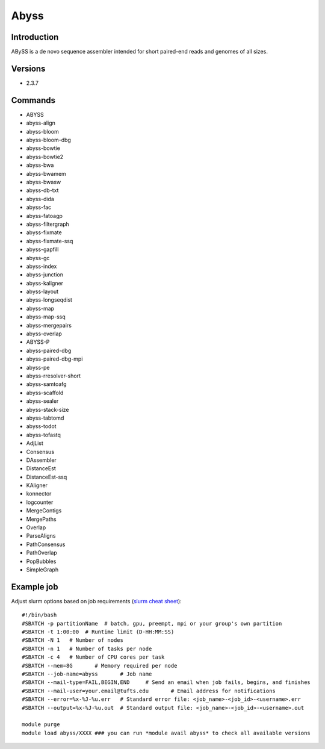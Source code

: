 .. _backbone-label:

Abyss
==============================

Introduction
~~~~~~~~
ABySS is a de novo sequence assembler intended for short paired-end reads and genomes of all sizes.

Versions
~~~~~~~~
- 2.3.7

Commands
~~~~~~~
- ABYSS
- abyss-align
- abyss-bloom
- abyss-bloom-dbg
- abyss-bowtie
- abyss-bowtie2
- abyss-bwa
- abyss-bwamem
- abyss-bwasw
- abyss-db-txt
- abyss-dida
- abyss-fac
- abyss-fatoagp
- abyss-filtergraph
- abyss-fixmate
- abyss-fixmate-ssq
- abyss-gapfill
- abyss-gc
- abyss-index
- abyss-junction
- abyss-kaligner
- abyss-layout
- abyss-longseqdist
- abyss-map
- abyss-map-ssq
- abyss-mergepairs
- abyss-overlap
- ABYSS-P
- abyss-paired-dbg
- abyss-paired-dbg-mpi
- abyss-pe
- abyss-rresolver-short
- abyss-samtoafg
- abyss-scaffold
- abyss-sealer
- abyss-stack-size
- abyss-tabtomd
- abyss-todot
- abyss-tofastq
- AdjList
- Consensus
- DAssembler
- DistanceEst
- DistanceEst-ssq
- KAligner
- konnector
- logcounter
- MergeContigs
- MergePaths
- Overlap
- ParseAligns
- PathConsensus
- PathOverlap
- PopBubbles
- SimpleGraph

Example job
~~~~~
Adjust slurm options based on job requirements (`slurm cheat sheet <https://slurm.schedmd.com/pdfs/summary.pdf>`_)::

 #!/bin/bash
 #SBATCH -p partitionName  # batch, gpu, preempt, mpi or your group's own partition
 #SBATCH -t 1:00:00  # Runtime limit (D-HH:MM:SS)
 #SBATCH -N 1	# Number of nodes
 #SBATCH -n 1	# Number of tasks per node 
 #SBATCH -c 4	# Number of CPU cores per task
 #SBATCH --mem=8G	# Memory required per node
 #SBATCH --job-name=abyss	# Job name
 #SBATCH --mail-type=FAIL,BEGIN,END	# Send an email when job fails, begins, and finishes
 #SBATCH --mail-user=your.email@tufts.edu	# Email address for notifications
 #SBATCH --error=%x-%J-%u.err	# Standard error file: <job_name>-<job_id>-<username>.err
 #SBATCH --output=%x-%J-%u.out	# Standard output file: <job_name>-<job_id>-<username>.out

 module purge
 module load abyss/XXXX ### you can run *module avail abyss* to check all available versions
